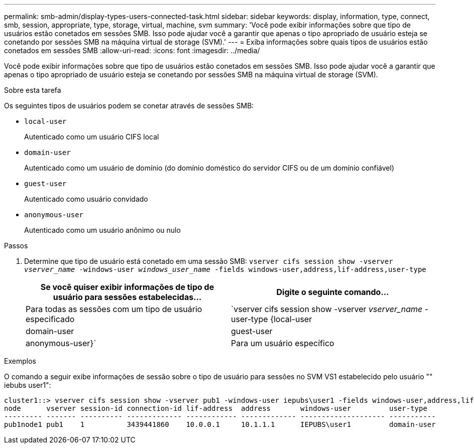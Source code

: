 ---
permalink: smb-admin/display-types-users-connected-task.html 
sidebar: sidebar 
keywords: display, information, type, connect, smb, session, appropriate, type, storage, virtual, machine, svm 
summary: 'Você pode exibir informações sobre que tipo de usuários estão conetados em sessões SMB. Isso pode ajudar você a garantir que apenas o tipo apropriado de usuário esteja se conetando por sessões SMB na máquina virtual de storage (SVM).' 
---
= Exiba informações sobre quais tipos de usuários estão conetados em sessões SMB
:allow-uri-read: 
:icons: font
:imagesdir: ../media/


[role="lead"]
Você pode exibir informações sobre que tipo de usuários estão conetados em sessões SMB. Isso pode ajudar você a garantir que apenas o tipo apropriado de usuário esteja se conetando por sessões SMB na máquina virtual de storage (SVM).

.Sobre esta tarefa
Os seguintes tipos de usuários podem se conetar através de sessões SMB:

* `local-user`
+
Autenticado como um usuário CIFS local

* `domain-user`
+
Autenticado como um usuário de domínio (do domínio doméstico do servidor CIFS ou de um domínio confiável)

* `guest-user`
+
Autenticado como usuário convidado

* `anonymous-user`
+
Autenticado como um usuário anônimo ou nulo



.Passos
. Determine que tipo de usuário está conetado em uma sessão SMB: `vserver cifs session show -vserver _vserver_name_ -windows-user _windows_user_name_ -fields windows-user,address,lif-address,user-type`
+
|===
| Se você quiser exibir informações de tipo de usuário para sessões estabelecidas... | Digite o seguinte comando... 


 a| 
Para todas as sessões com um tipo de usuário especificado
 a| 
`vserver cifs session show -vserver _vserver_name_ -user-type {local-user|domain-user|guest-user|anonymous-user}`



 a| 
Para um usuário específico
 a| 
`vserver cifs session show -vserver _vserver_name_ -windows-user _windows_user_name_ -fields windows-user,address,lif-address,user-type`

|===


.Exemplos
O comando a seguir exibe informações de sessão sobre o tipo de usuário para sessões no SVM VS1 estabelecido pelo usuário "" iebubs user1":

[listing]
----
cluster1::> vserver cifs session show -vserver pub1 -windows-user iepubs\user1 -fields windows-user,address,lif-address,user-type
node      vserver session-id connection-id lif-address  address       windows-user         user-type
--------- ------- ---------- ------------- ------------ ------------- -------------------- -----------
pub1node1 pub1    1          3439441860    10.0.0.1     10.1.1.1      IEPUBS\user1         domain-user
----